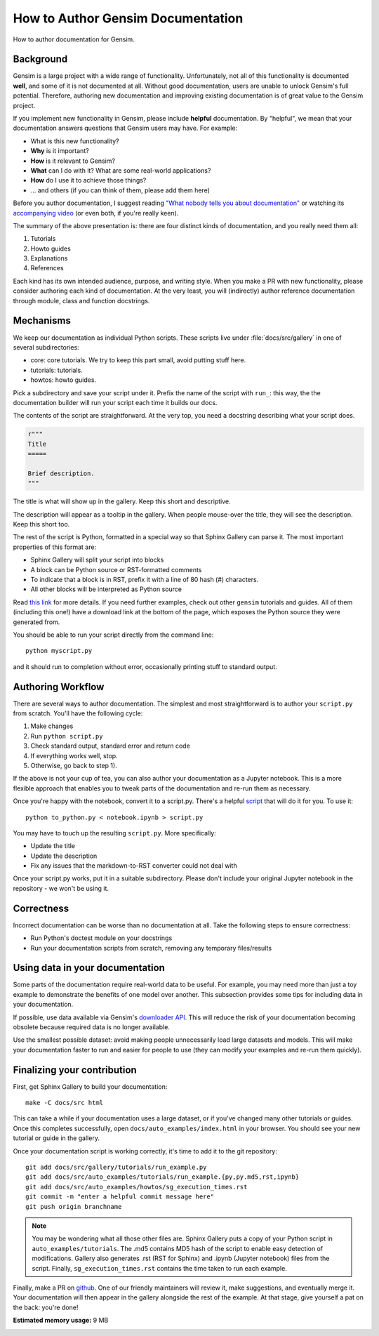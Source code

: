 
.. DO NOT EDIT.
.. THIS FILE WAS AUTOMATICALLY GENERATED BY SPHINX-GALLERY.
.. TO MAKE CHANGES, EDIT THE SOURCE PYTHON FILE:
.. "auto_examples/howtos/run_doc.py"
.. LINE NUMBERS ARE GIVEN BELOW.

.. only:: html

    .. note::
        :class: sphx-glr-download-link-note

        Click :ref:`here <sphx_glr_download_auto_examples_howtos_run_doc.py>`
        to download the full example code

.. rst-class:: sphx-glr-example-title

.. _sphx_glr_auto_examples_howtos_run_doc.py:


How to Author Gensim Documentation
==================================

How to author documentation for Gensim.

.. GENERATED FROM PYTHON SOURCE LINES 9-59

Background
----------

Gensim is a large project with a wide range of functionality.
Unfortunately, not all of this functionality is documented **well**, and some of it is not documented at all.
Without good documentation, users are unable to unlock Gensim's full potential.
Therefore, authoring new documentation and improving existing documentation is of great value to the Gensim project.

If you implement new functionality in Gensim, please include **helpful** documentation.
By "helpful", we mean that your documentation answers questions that Gensim users may have.
For example:

- What is this new functionality?
- **Why** is it important?
- **How** is it relevant to Gensim?
- **What** can I do with it? What are some real-world applications?
- **How** do I use it to achieve those things?
- ... and others (if you can think of them, please add them here)

Before you author documentation, I suggest reading
`"What nobody tells you about documentation" <https://www.divio.com/blog/documentation/>`__
or watching its `accompanying video <https://www.youtube.com/watch?v=t4vKPhjcMZg>`__
(or even both, if you're really keen).

The summary of the above presentation is: there are four distinct kinds of documentation, and you really need them all:

1. Tutorials
2. Howto guides
3. Explanations
4. References

Each kind has its own intended audience, purpose, and writing style.
When you make a PR with new functionality, please consider authoring each kind of documentation.
At the very least, you will (indirectly) author reference documentation through module, class and function docstrings.

Mechanisms
----------

We keep our documentation as individual Python scripts.
These scripts live under :file:`docs/src/gallery` in one of several subdirectories:

- core: core tutorials.  We try to keep this part small, avoid putting stuff here.
- tutorials: tutorials.
- howtos: howto guides.

Pick a subdirectory and save your script under it.
Prefix the name of the script with ``run_``: this way, the the documentation builder will run your script each time it builds our docs.

The contents of the script are straightforward.
At the very top, you need a docstring describing what your script does.

.. GENERATED FROM PYTHON SOURCE LINES 59-67

.. code-block:: default


    r"""
    Title
    =====

    Brief description.
    """





.. rst-class:: sphx-glr-script-out

 Out:

 .. code-block:: none


    '\nTitle\n=====\n\nBrief description.\n'



.. GENERATED FROM PYTHON SOURCE LINES 68-75

The title is what will show up in the gallery.
Keep this short and descriptive.

The description will appear as a tooltip in the gallery.
When people mouse-over the title, they will see the description.
Keep this short too.


.. GENERATED FROM PYTHON SOURCE LINES 77-95

The rest of the script is Python, formatted in a special way so that Sphinx Gallery can parse it.
The most important properties of this format are:

- Sphinx Gallery will split your script into blocks
- A block can be Python source or RST-formatted comments
- To indicate that a block is in RST, prefix it with a line of 80 hash (#) characters.
- All other blocks will be interpreted as Python source

Read `this link <https://sphinx-gallery.github.io/syntax.html>`__ for more details.
If you need further examples, check out other ``gensim`` tutorials and guides.
All of them (including this one!) have a download link at the bottom of the page, which exposes the Python source they were generated from.

You should be able to run your script directly from the command line::

  python myscript.py

and it should run to completion without error, occasionally printing stuff to standard output.


.. GENERATED FROM PYTHON SOURCE LINES 97-128

Authoring Workflow
------------------

There are several ways to author documentation.
The simplest and most straightforward is to author your ``script.py`` from scratch.
You'll have the following cycle:

1. Make changes
2. Run ``python script.py``
3. Check standard output, standard error and return code
4. If everything works well, stop.
5. Otherwise, go back to step 1).

If the above is not your cup of tea, you can also author your documentation as a Jupyter notebook.
This is a more flexible approach that enables you to tweak parts of the documentation and re-run them as necessary.

Once you're happy with the notebook, convert it to a script.py.
There's a helpful `script <https://github.com/RaRe-Technologies/gensim/blob/develop/docs/src/tools/to_python.py>`__ that will do it for you.
To use it::

    python to_python.py < notebook.ipynb > script.py

You may have to touch up the resulting ``script.py``.
More specifically:

- Update the title
- Update the description
- Fix any issues that the markdown-to-RST converter could not deal with

Once your script.py works, put it in a suitable subdirectory.
Please don't include your original Jupyter notebook in the repository - we won't be using it.

.. GENERATED FROM PYTHON SOURCE LINES 130-183

Correctness
-----------

Incorrect documentation can be worse than no documentation at all.
Take the following steps to ensure correctness:

- Run Python's doctest module on your docstrings
- Run your documentation scripts from scratch, removing any temporary files/results

Using data in your documentation
--------------------------------

Some parts of the documentation require real-world data to be useful.
For example, you may need more than just a toy example to demonstrate the benefits of one model over another.
This subsection provides some tips for including data in your documentation.

If possible, use data available via Gensim's
`downloader API <https://radimrehurek.com/gensim/gensim_numfocus/auto_examples/010_tutorials/run_downloader_api.html>`__.
This will reduce the risk of your documentation becoming obsolete because required data is no longer available.

Use the smallest possible dataset: avoid making people unnecessarily load large datasets and models.
This will make your documentation faster to run and easier for people to use (they can modify your examples and re-run them quickly).

Finalizing your contribution
----------------------------

First, get Sphinx Gallery to build your documentation::

    make -C docs/src html

This can take a while if your documentation uses a large dataset, or if you've changed many other tutorials or guides.
Once this completes successfully, open ``docs/auto_examples/index.html`` in your browser.
You should see your new tutorial or guide in the gallery.

Once your documentation script is working correctly, it's time to add it to the git repository::

    git add docs/src/gallery/tutorials/run_example.py
    git add docs/src/auto_examples/tutorials/run_example.{py,py.md5,rst,ipynb}
    git add docs/src/auto_examples/howtos/sg_execution_times.rst
    git commit -m "enter a helpful commit message here"
    git push origin branchname

.. Note::
  You may be wondering what all those other files are.
  Sphinx Gallery puts a copy of your Python script in ``auto_examples/tutorials``.
  The .md5 contains MD5 hash of the script to enable easy detection of modifications.
  Gallery also generates .rst (RST for Sphinx) and .ipynb (Jupyter notebook) files from the script.
  Finally, ``sg_execution_times.rst`` contains the time taken to run each example.

Finally, make a PR on `github <https://github.com/RaRe-Technologies/gensim>`__.
One of our friendly maintainers will review it, make suggestions, and eventually merge it.
Your documentation will then appear in the gallery alongside the rest of the example.
At that stage, give yourself a pat on the back: you're done!


.. rst-class:: sphx-glr-timing

   **Total running time of the script:** ( 0 minutes  0.325 seconds)

**Estimated memory usage:**  9 MB


.. _sphx_glr_download_auto_examples_howtos_run_doc.py:


.. only :: html

 .. container:: sphx-glr-footer
    :class: sphx-glr-footer-example



  .. container:: sphx-glr-download sphx-glr-download-python

     :download:`Download Python source code: run_doc.py <run_doc.py>`



  .. container:: sphx-glr-download sphx-glr-download-jupyter

     :download:`Download Jupyter notebook: run_doc.ipynb <run_doc.ipynb>`


.. only:: html

 .. rst-class:: sphx-glr-signature

    `Gallery generated by Sphinx-Gallery <https://sphinx-gallery.github.io>`_

